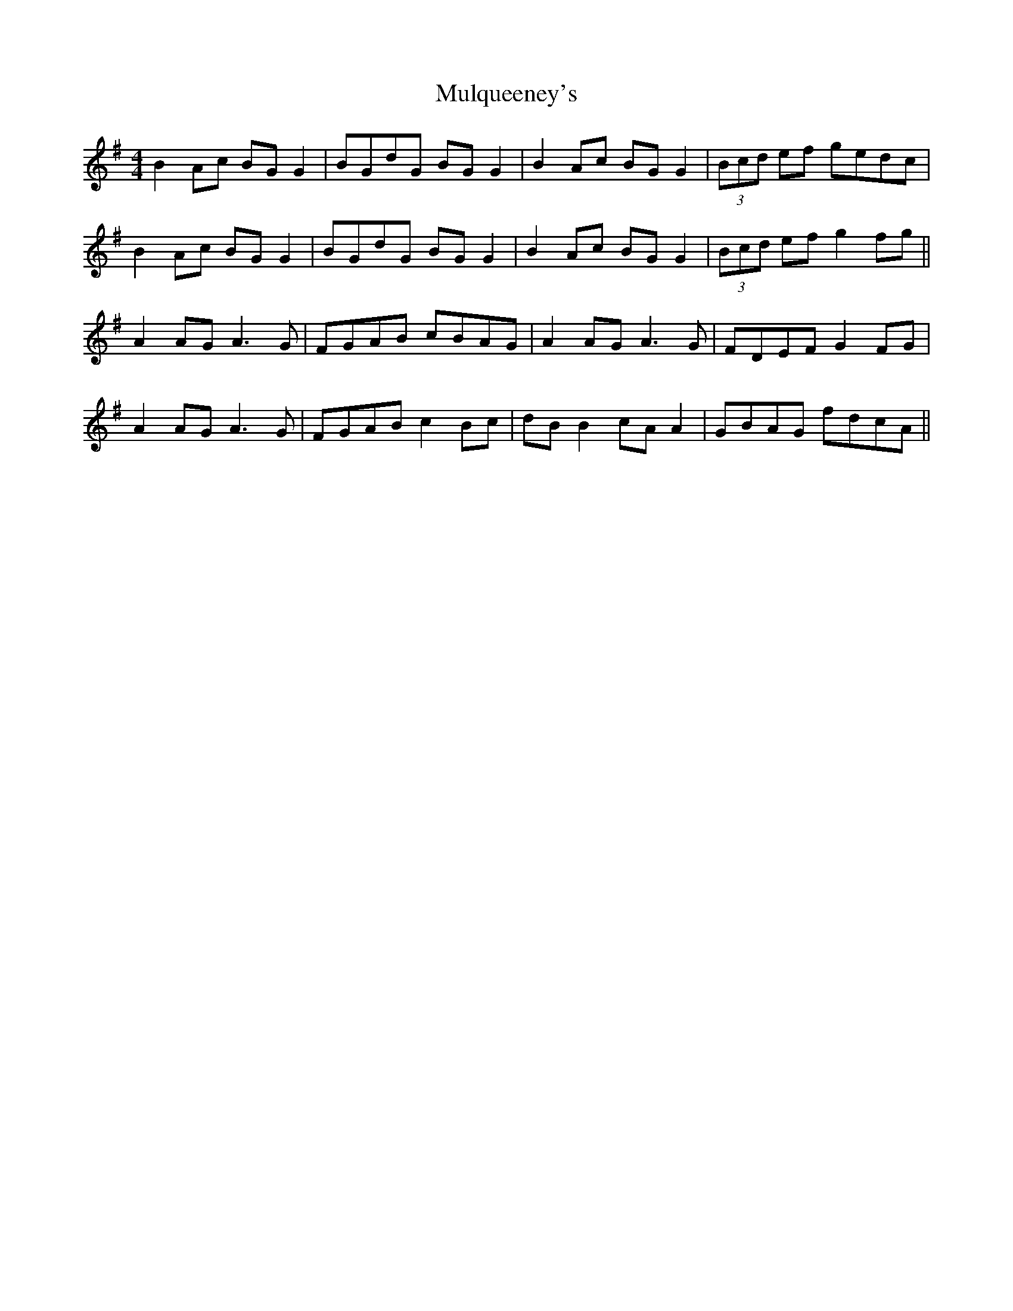 X: 28455
T: Mulqueeney's
R: reel
M: 4/4
K: Gmajor
B2 Ac BG G2|BGdG BG G2|B2 Ac BG G2|(3Bcd ef gedc|
B2 Ac BG G2|BGdG BG G2|B2 Ac BG G2|(3Bcd ef g2 fg||
A2 AG A3G|FGAB cBAG|A2 AG A3G|FDEF G2 FG|
A2 AG A3G|FGAB c2 Bc|dB B2 cA A2|GBAG fdcA||

